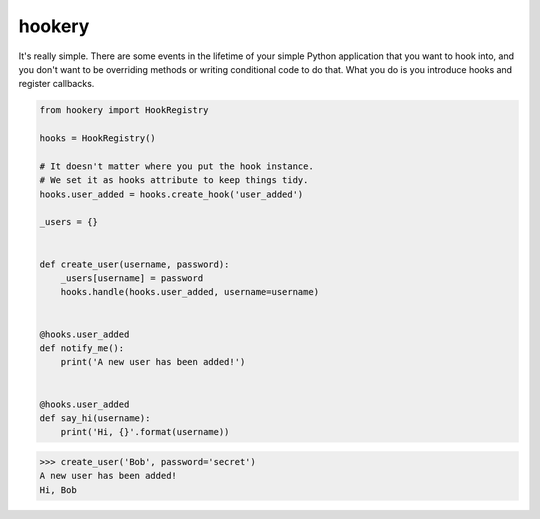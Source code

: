 *******
hookery
*******

It's really simple. There are some events in the lifetime of your simple Python application that you want to hook into,
and you don't want to be overriding methods or writing conditional code to do that. What you do is you
introduce hooks and register callbacks.

.. code-block:: python

    from hookery import HookRegistry

    hooks = HookRegistry()

    # It doesn't matter where you put the hook instance.
    # We set it as hooks attribute to keep things tidy.
    hooks.user_added = hooks.create_hook('user_added')

    _users = {}


    def create_user(username, password):
        _users[username] = password
        hooks.handle(hooks.user_added, username=username)


    @hooks.user_added
    def notify_me():
        print('A new user has been added!')


    @hooks.user_added
    def say_hi(username):
        print('Hi, {}'.format(username))


.. code-block:: python

    >>> create_user('Bob', password='secret')
    A new user has been added!
    Hi, Bob

